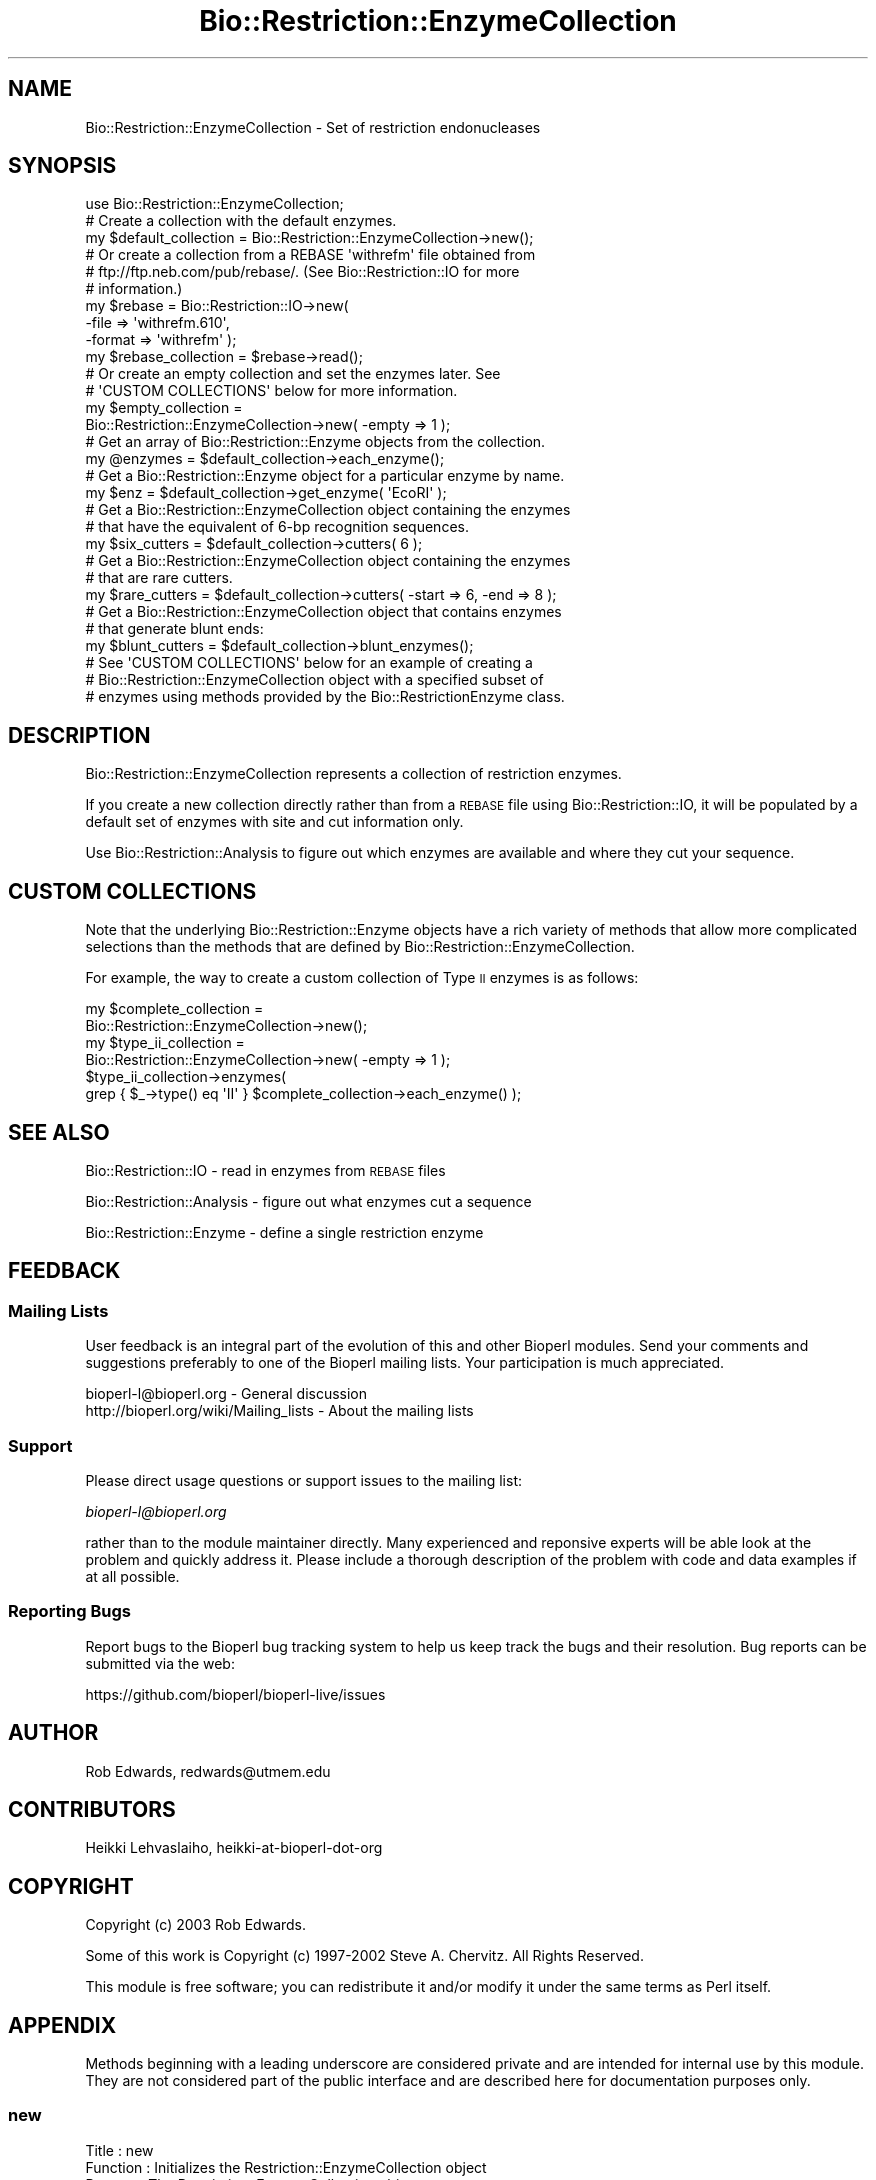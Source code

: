 .\" Automatically generated by Pod::Man 2.22 (Pod::Simple 3.13)
.\"
.\" Standard preamble:
.\" ========================================================================
.de Sp \" Vertical space (when we can't use .PP)
.if t .sp .5v
.if n .sp
..
.de Vb \" Begin verbatim text
.ft CW
.nf
.ne \\$1
..
.de Ve \" End verbatim text
.ft R
.fi
..
.\" Set up some character translations and predefined strings.  \*(-- will
.\" give an unbreakable dash, \*(PI will give pi, \*(L" will give a left
.\" double quote, and \*(R" will give a right double quote.  \*(C+ will
.\" give a nicer C++.  Capital omega is used to do unbreakable dashes and
.\" therefore won't be available.  \*(C` and \*(C' expand to `' in nroff,
.\" nothing in troff, for use with C<>.
.tr \(*W-
.ds C+ C\v'-.1v'\h'-1p'\s-2+\h'-1p'+\s0\v'.1v'\h'-1p'
.ie n \{\
.    ds -- \(*W-
.    ds PI pi
.    if (\n(.H=4u)&(1m=24u) .ds -- \(*W\h'-12u'\(*W\h'-12u'-\" diablo 10 pitch
.    if (\n(.H=4u)&(1m=20u) .ds -- \(*W\h'-12u'\(*W\h'-8u'-\"  diablo 12 pitch
.    ds L" ""
.    ds R" ""
.    ds C` ""
.    ds C' ""
'br\}
.el\{\
.    ds -- \|\(em\|
.    ds PI \(*p
.    ds L" ``
.    ds R" ''
'br\}
.\"
.\" Escape single quotes in literal strings from groff's Unicode transform.
.ie \n(.g .ds Aq \(aq
.el       .ds Aq '
.\"
.\" If the F register is turned on, we'll generate index entries on stderr for
.\" titles (.TH), headers (.SH), subsections (.SS), items (.Ip), and index
.\" entries marked with X<> in POD.  Of course, you'll have to process the
.\" output yourself in some meaningful fashion.
.ie \nF \{\
.    de IX
.    tm Index:\\$1\t\\n%\t"\\$2"
..
.    nr % 0
.    rr F
.\}
.el \{\
.    de IX
..
.\}
.\"
.\" Accent mark definitions (@(#)ms.acc 1.5 88/02/08 SMI; from UCB 4.2).
.\" Fear.  Run.  Save yourself.  No user-serviceable parts.
.    \" fudge factors for nroff and troff
.if n \{\
.    ds #H 0
.    ds #V .8m
.    ds #F .3m
.    ds #[ \f1
.    ds #] \fP
.\}
.if t \{\
.    ds #H ((1u-(\\\\n(.fu%2u))*.13m)
.    ds #V .6m
.    ds #F 0
.    ds #[ \&
.    ds #] \&
.\}
.    \" simple accents for nroff and troff
.if n \{\
.    ds ' \&
.    ds ` \&
.    ds ^ \&
.    ds , \&
.    ds ~ ~
.    ds /
.\}
.if t \{\
.    ds ' \\k:\h'-(\\n(.wu*8/10-\*(#H)'\'\h"|\\n:u"
.    ds ` \\k:\h'-(\\n(.wu*8/10-\*(#H)'\`\h'|\\n:u'
.    ds ^ \\k:\h'-(\\n(.wu*10/11-\*(#H)'^\h'|\\n:u'
.    ds , \\k:\h'-(\\n(.wu*8/10)',\h'|\\n:u'
.    ds ~ \\k:\h'-(\\n(.wu-\*(#H-.1m)'~\h'|\\n:u'
.    ds / \\k:\h'-(\\n(.wu*8/10-\*(#H)'\z\(sl\h'|\\n:u'
.\}
.    \" troff and (daisy-wheel) nroff accents
.ds : \\k:\h'-(\\n(.wu*8/10-\*(#H+.1m+\*(#F)'\v'-\*(#V'\z.\h'.2m+\*(#F'.\h'|\\n:u'\v'\*(#V'
.ds 8 \h'\*(#H'\(*b\h'-\*(#H'
.ds o \\k:\h'-(\\n(.wu+\w'\(de'u-\*(#H)/2u'\v'-.3n'\*(#[\z\(de\v'.3n'\h'|\\n:u'\*(#]
.ds d- \h'\*(#H'\(pd\h'-\w'~'u'\v'-.25m'\f2\(hy\fP\v'.25m'\h'-\*(#H'
.ds D- D\\k:\h'-\w'D'u'\v'-.11m'\z\(hy\v'.11m'\h'|\\n:u'
.ds th \*(#[\v'.3m'\s+1I\s-1\v'-.3m'\h'-(\w'I'u*2/3)'\s-1o\s+1\*(#]
.ds Th \*(#[\s+2I\s-2\h'-\w'I'u*3/5'\v'-.3m'o\v'.3m'\*(#]
.ds ae a\h'-(\w'a'u*4/10)'e
.ds Ae A\h'-(\w'A'u*4/10)'E
.    \" corrections for vroff
.if v .ds ~ \\k:\h'-(\\n(.wu*9/10-\*(#H)'\s-2\u~\d\s+2\h'|\\n:u'
.if v .ds ^ \\k:\h'-(\\n(.wu*10/11-\*(#H)'\v'-.4m'^\v'.4m'\h'|\\n:u'
.    \" for low resolution devices (crt and lpr)
.if \n(.H>23 .if \n(.V>19 \
\{\
.    ds : e
.    ds 8 ss
.    ds o a
.    ds d- d\h'-1'\(ga
.    ds D- D\h'-1'\(hy
.    ds th \o'bp'
.    ds Th \o'LP'
.    ds ae ae
.    ds Ae AE
.\}
.rm #[ #] #H #V #F C
.\" ========================================================================
.\"
.IX Title "Bio::Restriction::EnzymeCollection 3"
.TH Bio::Restriction::EnzymeCollection 3 "2015-11-02" "perl v5.10.1" "User Contributed Perl Documentation"
.\" For nroff, turn off justification.  Always turn off hyphenation; it makes
.\" way too many mistakes in technical documents.
.if n .ad l
.nh
.SH "NAME"
Bio::Restriction::EnzymeCollection \- Set of restriction endonucleases
.SH "SYNOPSIS"
.IX Header "SYNOPSIS"
.Vb 1
\&  use Bio::Restriction::EnzymeCollection;
\&
\&  # Create a collection with the default enzymes.
\&  my $default_collection = Bio::Restriction::EnzymeCollection\->new();
\&
\&  # Or create a collection from a REBASE \*(Aqwithrefm\*(Aq file obtained from
\&  # ftp://ftp.neb.com/pub/rebase/. (See Bio::Restriction::IO for more
\&  # information.)
\&  my $rebase = Bio::Restriction::IO\->new(
\&      \-file   => \*(Aqwithrefm.610\*(Aq,
\&      \-format => \*(Aqwithrefm\*(Aq );
\&  my $rebase_collection = $rebase\->read();
\&
\&  # Or create an empty collection and set the enzymes later. See
\&  # \*(AqCUSTOM COLLECTIONS\*(Aq below for more information.
\&  my $empty_collection =
\&    Bio::Restriction::EnzymeCollection\->new( \-empty => 1 );
\&
\&  # Get an array of Bio::Restriction::Enzyme objects from the collection.
\&  my @enzymes = $default_collection\->each_enzyme();
\&
\&  # Get a Bio::Restriction::Enzyme object for a particular enzyme by name.
\&  my $enz = $default_collection\->get_enzyme( \*(AqEcoRI\*(Aq );
\&
\&  # Get a Bio::Restriction::EnzymeCollection object containing the enzymes
\&  # that have the equivalent of 6\-bp recognition sequences.
\&  my $six_cutters = $default_collection\->cutters( 6 );
\&
\&  # Get a Bio::Restriction::EnzymeCollection object containing the enzymes
\&  # that are rare cutters.
\&  my $rare_cutters = $default_collection\->cutters( \-start => 6, \-end => 8 );
\&
\&  # Get a Bio::Restriction::EnzymeCollection object that contains enzymes
\&  # that generate blunt ends:
\&  my $blunt_cutters = $default_collection\->blunt_enzymes();
\&
\&  # See \*(AqCUSTOM COLLECTIONS\*(Aq below for an example of creating a
\&  # Bio::Restriction::EnzymeCollection object with a specified subset of
\&  # enzymes using methods provided by the Bio::RestrictionEnzyme class.
.Ve
.SH "DESCRIPTION"
.IX Header "DESCRIPTION"
Bio::Restriction::EnzymeCollection represents a collection of
restriction enzymes.
.PP
If you create a new collection directly rather than from a \s-1REBASE\s0
file using Bio::Restriction::IO, it will be populated by a
default set of enzymes with site and cut information
only.
.PP
Use Bio::Restriction::Analysis to figure out which enzymes are
available and where they cut your sequence.
.SH "CUSTOM COLLECTIONS"
.IX Header "CUSTOM COLLECTIONS"
Note that the underlying Bio::Restriction::Enzyme objects have a rich
variety of methods that allow more complicated selections than the methods
that are defined by Bio::Restriction::EnzymeCollection.
.PP
For example, the way to create a custom collection of Type \s-1II\s0 enzymes
is as follows:
.PP
.Vb 6
\&  my $complete_collection =
\&      Bio::Restriction::EnzymeCollection\->new();
\&  my $type_ii_collection  =
\&      Bio::Restriction::EnzymeCollection\->new( \-empty => 1 );
\&  $type_ii_collection\->enzymes(
\&      grep { $_\->type() eq \*(AqII\*(Aq } $complete_collection\->each_enzyme() );
.Ve
.SH "SEE ALSO"
.IX Header "SEE ALSO"
Bio::Restriction::IO \- read in enzymes from \s-1REBASE\s0 files
.PP
Bio::Restriction::Analysis \- figure out what enzymes cut a sequence
.PP
Bio::Restriction::Enzyme \- define a single restriction enzyme
.SH "FEEDBACK"
.IX Header "FEEDBACK"
.SS "Mailing Lists"
.IX Subsection "Mailing Lists"
User feedback is an integral part of the evolution of this and other
Bioperl modules. Send your comments and suggestions preferably to one
of the Bioperl mailing lists. Your participation is much appreciated.
.PP
.Vb 2
\&  bioperl\-l@bioperl.org                  \- General discussion
\&  http://bioperl.org/wiki/Mailing_lists  \- About the mailing lists
.Ve
.SS "Support"
.IX Subsection "Support"
Please direct usage questions or support issues to the mailing list:
.PP
\&\fIbioperl\-l@bioperl.org\fR
.PP
rather than to the module maintainer directly. Many experienced and 
reponsive experts will be able look at the problem and quickly 
address it. Please include a thorough description of the problem 
with code and data examples if at all possible.
.SS "Reporting Bugs"
.IX Subsection "Reporting Bugs"
Report bugs to the Bioperl bug tracking system to help us keep track
the bugs and their resolution. Bug reports can be submitted via the
web:
.PP
.Vb 1
\&  https://github.com/bioperl/bioperl\-live/issues
.Ve
.SH "AUTHOR"
.IX Header "AUTHOR"
Rob Edwards, redwards@utmem.edu
.SH "CONTRIBUTORS"
.IX Header "CONTRIBUTORS"
Heikki Lehvaslaiho, heikki-at-bioperl-dot-org
.SH "COPYRIGHT"
.IX Header "COPYRIGHT"
Copyright (c) 2003 Rob Edwards.
.PP
Some of this work is Copyright (c) 1997\-2002 Steve A. Chervitz. All
Rights Reserved.
.PP
This module is free software; you can redistribute it and/or modify it
under the same terms as Perl itself.
.SH "APPENDIX"
.IX Header "APPENDIX"
Methods beginning with a leading underscore are considered private and
are intended for internal use by this module. They are not considered
part of the public interface and are described here for documentation
purposes only.
.SS "new"
.IX Subsection "new"
.Vb 4
\& Title     : new
\& Function  : Initializes the Restriction::EnzymeCollection object
\& Returns   : The Restriction::EnzymeCollection object
\& Arguments : optional named parameter \-empty
.Ve
.PP
Set parameter \-empty to true if you do \s-1NOT\s0 want the collection be
populated by the default set of prototype type \s-1II\s0 enzymes.
.PP
Alternatively, pass an array of enzymes to \-enzymes parameter.
.SS "Manipulate the enzymes within the collection"
.IX Subsection "Manipulate the enzymes within the collection"
.SS "enzymes"
.IX Subsection "enzymes"
.Vb 5
\& Title     : enzyme
\& Function  : add/get method for enzymes and enzyme collections
\& Returns   : object itself
\& Arguments : array of Bio::Restriction::Enzyme and
\&             Bio::Restriction::EnzymeCollection objects
.Ve
.SS "each_enzyme"
.IX Subsection "each_enzyme"
.Vb 4
\& Title     : each_enzyme
\& Function  : get an array of enzymes
\& Returns   : array of Bio::Restriction::Enzyme objects
\& Arguments : \-
.Ve
.SS "get_enzyme"
.IX Subsection "get_enzyme"
.Vb 4
\& Title     : get_enzyme
\& Function  : Gets a Bio::Restriction::Enzyme object for the enzyme name
\& Returns   : A Bio::Restriction::Enzyme object or undef
\& Arguments : An enzyme name that is in the collection
.Ve
.SS "available_list"
.IX Subsection "available_list"
.Vb 7
\& Title     : available_list
\& Function  : Gets a list of all the enzymes that we know about
\& Returns   : A reference to an array with all the enzyme names
\&             that we have defined or 0 if none are defined
\& Arguments : Nothing
\& Comments  : Note, I maintain this for backwards compatibility,
\&             but I don\*(Aqt like the name as it is very ambiguous
.Ve
.SS "longest_cutter"
.IX Subsection "longest_cutter"
.Vb 6
\& Title     : longest_cutter
\& Function  : Gets the enzyme with the longest recognition site
\& Returns   : A Bio::Restriction::Enzyme object
\& Arguments : Nothing
\& Comments  : Note, this is used by Bio::Restriction::Analysis
\&             to figure out what to do with circular sequences
.Ve
.SS "Filter enzymes"
.IX Subsection "Filter enzymes"
.SS "blunt_enzymes"
.IX Subsection "blunt_enzymes"
.Vb 6
\&  Title     : blunt_enzymes
\&  Function  : Gets a list of all the enzymes that are blunt cutters
\&  Returns   : A reference to an array with all the enzyme names that
\&              are blunt cutters or 0 if none are defined
\&  Arguments : Nothing
\&  Comments  :
.Ve
.PP
This is an example of the kind of filtering better done by the scripts
using the rich collection of methods in Bio::Restriction::Enzyme.
.SS "cutters"
.IX Subsection "cutters"
.Vb 10
\&  Title     : cutters
\&  Function  : Gets a list of all the enzymes that recognize a
\&              certain size, e.g. 6\-cutters
\&  Usage     : $cutters = $collection\->cutters(6);
\&  Returns   : A reference to an array with all the enzyme names
\&              that are x cutters or 0 if none are defined
\&  Arguments : A positive number for the size of cutters to return
\&              OR
\&              A range: (\-start => 6, \-end => 8,
\&                        \-inclusive => 1, \-exclusive = 0 )
.Ve
.PP
The default for a range is 'inclusive'
